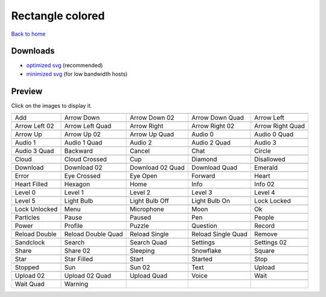 Rectangle colored
=================

`Back to home <README.rst>`__

Downloads
---------

- `optimized svg <https://github.com/IceflowRE/simple-icons/releases/download/latest/rectangle-colored-optimized.zip>`__ (recommended)
- `minimized svg <https://github.com/IceflowRE/simple-icons/releases/download/latest/rectangle-colored-minimized.zip>`__ (for low bandwidth hosts)

Preview
-------

Click on the images to display it.

========  ========  ========  ========  ========  
|svg000|  |svg001|  |svg002|  |svg003|  |svg004|
|dsc000|  |dsc001|  |dsc002|  |dsc003|  |dsc004|
|svg005|  |svg006|  |svg007|  |svg008|  |svg009|
|dsc005|  |dsc006|  |dsc007|  |dsc008|  |dsc009|
|svg010|  |svg011|  |svg012|  |svg013|  |svg014|
|dsc010|  |dsc011|  |dsc012|  |dsc013|  |dsc014|
|svg015|  |svg016|  |svg017|  |svg018|  |svg019|
|dsc015|  |dsc016|  |dsc017|  |dsc018|  |dsc019|
|svg020|  |svg021|  |svg022|  |svg023|  |svg024|
|dsc020|  |dsc021|  |dsc022|  |dsc023|  |dsc024|
|svg025|  |svg026|  |svg027|  |svg028|  |svg029|
|dsc025|  |dsc026|  |dsc027|  |dsc028|  |dsc029|
|svg030|  |svg031|  |svg032|  |svg033|  |svg034|
|dsc030|  |dsc031|  |dsc032|  |dsc033|  |dsc034|
|svg035|  |svg036|  |svg037|  |svg038|  |svg039|
|dsc035|  |dsc036|  |dsc037|  |dsc038|  |dsc039|
|svg040|  |svg041|  |svg042|  |svg043|  |svg044|
|dsc040|  |dsc041|  |dsc042|  |dsc043|  |dsc044|
|svg045|  |svg046|  |svg047|  |svg048|  |svg049|
|dsc045|  |dsc046|  |dsc047|  |dsc048|  |dsc049|
|svg050|  |svg051|  |svg052|  |svg053|  |svg054|
|dsc050|  |dsc051|  |dsc052|  |dsc053|  |dsc054|
|svg055|  |svg056|  |svg057|  |svg058|  |svg059|
|dsc055|  |dsc056|  |dsc057|  |dsc058|  |dsc059|
|svg060|  |svg061|  |svg062|  |svg063|  |svg064|
|dsc060|  |dsc061|  |dsc062|  |dsc063|  |dsc064|
|svg065|  |svg066|  |svg067|  |svg068|  |svg069|
|dsc065|  |dsc066|  |dsc067|  |dsc068|  |dsc069|
|svg070|  |svg071|  |svg072|  |svg073|  |svg074|
|dsc070|  |dsc071|  |dsc072|  |dsc073|  |dsc074|
|svg075|  |svg076|  |svg077|  |svg078|  |svg079|
|dsc075|  |dsc076|  |dsc077|  |dsc078|  |dsc079|
|svg080|  |svg081|  |svg082|  |svg083|  |svg084|
|dsc080|  |dsc081|  |dsc082|  |dsc083|  |dsc084|
|svg085|  |svg086|  |svg087|  |svg088|  |svg089|
|dsc085|  |dsc086|  |dsc087|  |dsc088|  |dsc089|
|svg090|  |svg091|  |svg092|  |svg093|  |svg094|
|dsc090|  |dsc091|  |dsc092|  |dsc093|  |dsc094|
|svg095|  |svg096|  |svg097|  |svg098|  |svg099|
|dsc095|  |dsc096|  |dsc097|  |dsc098|  |dsc099|
|svg100|  |svg101|
|dsc100|  |dsc101|
========  ========  ========  ========  ========  


.. |dsc000| replace:: Add
.. |svg000| image:: icons/rectangle-colored/add.svg
    :width: 128px
    :target: icons/rectangle-colored/add.svg
.. |dsc001| replace:: Arrow Down
.. |svg001| image:: icons/rectangle-colored/arrow_down.svg
    :width: 128px
    :target: icons/rectangle-colored/arrow_down.svg
.. |dsc002| replace:: Arrow Down 02
.. |svg002| image:: icons/rectangle-colored/arrow_down-02.svg
    :width: 128px
    :target: icons/rectangle-colored/arrow_down-02.svg
.. |dsc003| replace:: Arrow Down Quad
.. |svg003| image:: icons/rectangle-colored/arrow_down_quad.svg
    :width: 128px
    :target: icons/rectangle-colored/arrow_down_quad.svg
.. |dsc004| replace:: Arrow Left
.. |svg004| image:: icons/rectangle-colored/arrow_left.svg
    :width: 128px
    :target: icons/rectangle-colored/arrow_left.svg
.. |dsc005| replace:: Arrow Left 02
.. |svg005| image:: icons/rectangle-colored/arrow_left-02.svg
    :width: 128px
    :target: icons/rectangle-colored/arrow_left-02.svg
.. |dsc006| replace:: Arrow Left Quad
.. |svg006| image:: icons/rectangle-colored/arrow_left_quad.svg
    :width: 128px
    :target: icons/rectangle-colored/arrow_left_quad.svg
.. |dsc007| replace:: Arrow Right
.. |svg007| image:: icons/rectangle-colored/arrow_right.svg
    :width: 128px
    :target: icons/rectangle-colored/arrow_right.svg
.. |dsc008| replace:: Arrow Right 02
.. |svg008| image:: icons/rectangle-colored/arrow_right-02.svg
    :width: 128px
    :target: icons/rectangle-colored/arrow_right-02.svg
.. |dsc009| replace:: Arrow Right Quad
.. |svg009| image:: icons/rectangle-colored/arrow_right_quad.svg
    :width: 128px
    :target: icons/rectangle-colored/arrow_right_quad.svg
.. |dsc010| replace:: Arrow Up
.. |svg010| image:: icons/rectangle-colored/arrow_up.svg
    :width: 128px
    :target: icons/rectangle-colored/arrow_up.svg
.. |dsc011| replace:: Arrow Up 02
.. |svg011| image:: icons/rectangle-colored/arrow_up-02.svg
    :width: 128px
    :target: icons/rectangle-colored/arrow_up-02.svg
.. |dsc012| replace:: Arrow Up Quad
.. |svg012| image:: icons/rectangle-colored/arrow_up_quad.svg
    :width: 128px
    :target: icons/rectangle-colored/arrow_up_quad.svg
.. |dsc013| replace:: Audio 0
.. |svg013| image:: icons/rectangle-colored/audio_0.svg
    :width: 128px
    :target: icons/rectangle-colored/audio_0.svg
.. |dsc014| replace:: Audio 0 Quad
.. |svg014| image:: icons/rectangle-colored/audio_0_quad.svg
    :width: 128px
    :target: icons/rectangle-colored/audio_0_quad.svg
.. |dsc015| replace:: Audio 1
.. |svg015| image:: icons/rectangle-colored/audio_1.svg
    :width: 128px
    :target: icons/rectangle-colored/audio_1.svg
.. |dsc016| replace:: Audio 1 Quad
.. |svg016| image:: icons/rectangle-colored/audio_1_quad.svg
    :width: 128px
    :target: icons/rectangle-colored/audio_1_quad.svg
.. |dsc017| replace:: Audio 2
.. |svg017| image:: icons/rectangle-colored/audio_2.svg
    :width: 128px
    :target: icons/rectangle-colored/audio_2.svg
.. |dsc018| replace:: Audio 2 Quad
.. |svg018| image:: icons/rectangle-colored/audio_2_quad.svg
    :width: 128px
    :target: icons/rectangle-colored/audio_2_quad.svg
.. |dsc019| replace:: Audio 3
.. |svg019| image:: icons/rectangle-colored/audio_3.svg
    :width: 128px
    :target: icons/rectangle-colored/audio_3.svg
.. |dsc020| replace:: Audio 3 Quad
.. |svg020| image:: icons/rectangle-colored/audio_3_quad.svg
    :width: 128px
    :target: icons/rectangle-colored/audio_3_quad.svg
.. |dsc021| replace:: Backward
.. |svg021| image:: icons/rectangle-colored/backward.svg
    :width: 128px
    :target: icons/rectangle-colored/backward.svg
.. |dsc022| replace:: Cancel
.. |svg022| image:: icons/rectangle-colored/cancel.svg
    :width: 128px
    :target: icons/rectangle-colored/cancel.svg
.. |dsc023| replace:: Chat
.. |svg023| image:: icons/rectangle-colored/chat.svg
    :width: 128px
    :target: icons/rectangle-colored/chat.svg
.. |dsc024| replace:: Circle
.. |svg024| image:: icons/rectangle-colored/circle.svg
    :width: 128px
    :target: icons/rectangle-colored/circle.svg
.. |dsc025| replace:: Cloud
.. |svg025| image:: icons/rectangle-colored/cloud.svg
    :width: 128px
    :target: icons/rectangle-colored/cloud.svg
.. |dsc026| replace:: Cloud Crossed
.. |svg026| image:: icons/rectangle-colored/cloud_crossed.svg
    :width: 128px
    :target: icons/rectangle-colored/cloud_crossed.svg
.. |dsc027| replace:: Cup
.. |svg027| image:: icons/rectangle-colored/cup.svg
    :width: 128px
    :target: icons/rectangle-colored/cup.svg
.. |dsc028| replace:: Diamond
.. |svg028| image:: icons/rectangle-colored/diamond.svg
    :width: 128px
    :target: icons/rectangle-colored/diamond.svg
.. |dsc029| replace:: Disallowed
.. |svg029| image:: icons/rectangle-colored/disallowed.svg
    :width: 128px
    :target: icons/rectangle-colored/disallowed.svg
.. |dsc030| replace:: Download
.. |svg030| image:: icons/rectangle-colored/download.svg
    :width: 128px
    :target: icons/rectangle-colored/download.svg
.. |dsc031| replace:: Download 02
.. |svg031| image:: icons/rectangle-colored/download-02.svg
    :width: 128px
    :target: icons/rectangle-colored/download-02.svg
.. |dsc032| replace:: Download 02 Quad
.. |svg032| image:: icons/rectangle-colored/download-02-quad.svg
    :width: 128px
    :target: icons/rectangle-colored/download-02-quad.svg
.. |dsc033| replace:: Download Quad
.. |svg033| image:: icons/rectangle-colored/download_quad.svg
    :width: 128px
    :target: icons/rectangle-colored/download_quad.svg
.. |dsc034| replace:: Emerald
.. |svg034| image:: icons/rectangle-colored/emerald.svg
    :width: 128px
    :target: icons/rectangle-colored/emerald.svg
.. |dsc035| replace:: Error
.. |svg035| image:: icons/rectangle-colored/error.svg
    :width: 128px
    :target: icons/rectangle-colored/error.svg
.. |dsc036| replace:: Eye Crossed
.. |svg036| image:: icons/rectangle-colored/eye_crossed.svg
    :width: 128px
    :target: icons/rectangle-colored/eye_crossed.svg
.. |dsc037| replace:: Eye Open
.. |svg037| image:: icons/rectangle-colored/eye_open.svg
    :width: 128px
    :target: icons/rectangle-colored/eye_open.svg
.. |dsc038| replace:: Forward
.. |svg038| image:: icons/rectangle-colored/forward.svg
    :width: 128px
    :target: icons/rectangle-colored/forward.svg
.. |dsc039| replace:: Heart
.. |svg039| image:: icons/rectangle-colored/heart.svg
    :width: 128px
    :target: icons/rectangle-colored/heart.svg
.. |dsc040| replace:: Heart Filled
.. |svg040| image:: icons/rectangle-colored/heart_filled.svg
    :width: 128px
    :target: icons/rectangle-colored/heart_filled.svg
.. |dsc041| replace:: Hexagon
.. |svg041| image:: icons/rectangle-colored/hexagon.svg
    :width: 128px
    :target: icons/rectangle-colored/hexagon.svg
.. |dsc042| replace:: Home
.. |svg042| image:: icons/rectangle-colored/home.svg
    :width: 128px
    :target: icons/rectangle-colored/home.svg
.. |dsc043| replace:: Info
.. |svg043| image:: icons/rectangle-colored/info.svg
    :width: 128px
    :target: icons/rectangle-colored/info.svg
.. |dsc044| replace:: Info 02
.. |svg044| image:: icons/rectangle-colored/info-02.svg
    :width: 128px
    :target: icons/rectangle-colored/info-02.svg
.. |dsc045| replace:: Level 0
.. |svg045| image:: icons/rectangle-colored/level_0.svg
    :width: 128px
    :target: icons/rectangle-colored/level_0.svg
.. |dsc046| replace:: Level 1
.. |svg046| image:: icons/rectangle-colored/level_1.svg
    :width: 128px
    :target: icons/rectangle-colored/level_1.svg
.. |dsc047| replace:: Level 2
.. |svg047| image:: icons/rectangle-colored/level_2.svg
    :width: 128px
    :target: icons/rectangle-colored/level_2.svg
.. |dsc048| replace:: Level 3
.. |svg048| image:: icons/rectangle-colored/level_3.svg
    :width: 128px
    :target: icons/rectangle-colored/level_3.svg
.. |dsc049| replace:: Level 4
.. |svg049| image:: icons/rectangle-colored/level_4.svg
    :width: 128px
    :target: icons/rectangle-colored/level_4.svg
.. |dsc050| replace:: Level 5
.. |svg050| image:: icons/rectangle-colored/level_5.svg
    :width: 128px
    :target: icons/rectangle-colored/level_5.svg
.. |dsc051| replace:: Light Bulb
.. |svg051| image:: icons/rectangle-colored/light_bulb.svg
    :width: 128px
    :target: icons/rectangle-colored/light_bulb.svg
.. |dsc052| replace:: Light Bulb Off
.. |svg052| image:: icons/rectangle-colored/light_bulb_off.svg
    :width: 128px
    :target: icons/rectangle-colored/light_bulb_off.svg
.. |dsc053| replace:: Light Bulb On
.. |svg053| image:: icons/rectangle-colored/light_bulb_on.svg
    :width: 128px
    :target: icons/rectangle-colored/light_bulb_on.svg
.. |dsc054| replace:: Lock Locked
.. |svg054| image:: icons/rectangle-colored/lock_locked.svg
    :width: 128px
    :target: icons/rectangle-colored/lock_locked.svg
.. |dsc055| replace:: Lock Unlocked
.. |svg055| image:: icons/rectangle-colored/lock_unlocked.svg
    :width: 128px
    :target: icons/rectangle-colored/lock_unlocked.svg
.. |dsc056| replace:: Menu
.. |svg056| image:: icons/rectangle-colored/menu.svg
    :width: 128px
    :target: icons/rectangle-colored/menu.svg
.. |dsc057| replace:: Microphone
.. |svg057| image:: icons/rectangle-colored/microphone.svg
    :width: 128px
    :target: icons/rectangle-colored/microphone.svg
.. |dsc058| replace:: Moon
.. |svg058| image:: icons/rectangle-colored/moon.svg
    :width: 128px
    :target: icons/rectangle-colored/moon.svg
.. |dsc059| replace:: Ok
.. |svg059| image:: icons/rectangle-colored/ok.svg
    :width: 128px
    :target: icons/rectangle-colored/ok.svg
.. |dsc060| replace:: Particles
.. |svg060| image:: icons/rectangle-colored/particles.svg
    :width: 128px
    :target: icons/rectangle-colored/particles.svg
.. |dsc061| replace:: Pause
.. |svg061| image:: icons/rectangle-colored/pause.svg
    :width: 128px
    :target: icons/rectangle-colored/pause.svg
.. |dsc062| replace:: Paused
.. |svg062| image:: icons/rectangle-colored/paused.svg
    :width: 128px
    :target: icons/rectangle-colored/paused.svg
.. |dsc063| replace:: Pen
.. |svg063| image:: icons/rectangle-colored/pen.svg
    :width: 128px
    :target: icons/rectangle-colored/pen.svg
.. |dsc064| replace:: People
.. |svg064| image:: icons/rectangle-colored/people.svg
    :width: 128px
    :target: icons/rectangle-colored/people.svg
.. |dsc065| replace:: Power
.. |svg065| image:: icons/rectangle-colored/power.svg
    :width: 128px
    :target: icons/rectangle-colored/power.svg
.. |dsc066| replace:: Profile
.. |svg066| image:: icons/rectangle-colored/profile.svg
    :width: 128px
    :target: icons/rectangle-colored/profile.svg
.. |dsc067| replace:: Puzzle
.. |svg067| image:: icons/rectangle-colored/puzzle.svg
    :width: 128px
    :target: icons/rectangle-colored/puzzle.svg
.. |dsc068| replace:: Question
.. |svg068| image:: icons/rectangle-colored/question.svg
    :width: 128px
    :target: icons/rectangle-colored/question.svg
.. |dsc069| replace:: Record
.. |svg069| image:: icons/rectangle-colored/record.svg
    :width: 128px
    :target: icons/rectangle-colored/record.svg
.. |dsc070| replace:: Reload Double
.. |svg070| image:: icons/rectangle-colored/reload_double.svg
    :width: 128px
    :target: icons/rectangle-colored/reload_double.svg
.. |dsc071| replace:: Reload Double Quad
.. |svg071| image:: icons/rectangle-colored/reload_double_quad.svg
    :width: 128px
    :target: icons/rectangle-colored/reload_double_quad.svg
.. |dsc072| replace:: Reload Single
.. |svg072| image:: icons/rectangle-colored/reload_single.svg
    :width: 128px
    :target: icons/rectangle-colored/reload_single.svg
.. |dsc073| replace:: Reload Single Quad
.. |svg073| image:: icons/rectangle-colored/reload_single_quad.svg
    :width: 128px
    :target: icons/rectangle-colored/reload_single_quad.svg
.. |dsc074| replace:: Remove
.. |svg074| image:: icons/rectangle-colored/remove.svg
    :width: 128px
    :target: icons/rectangle-colored/remove.svg
.. |dsc075| replace:: Sandclock
.. |svg075| image:: icons/rectangle-colored/sandclock.svg
    :width: 128px
    :target: icons/rectangle-colored/sandclock.svg
.. |dsc076| replace:: Search
.. |svg076| image:: icons/rectangle-colored/search.svg
    :width: 128px
    :target: icons/rectangle-colored/search.svg
.. |dsc077| replace:: Search Quad
.. |svg077| image:: icons/rectangle-colored/search_quad.svg
    :width: 128px
    :target: icons/rectangle-colored/search_quad.svg
.. |dsc078| replace:: Settings
.. |svg078| image:: icons/rectangle-colored/settings.svg
    :width: 128px
    :target: icons/rectangle-colored/settings.svg
.. |dsc079| replace:: Settings 02
.. |svg079| image:: icons/rectangle-colored/settings-02.svg
    :width: 128px
    :target: icons/rectangle-colored/settings-02.svg
.. |dsc080| replace:: Share
.. |svg080| image:: icons/rectangle-colored/share.svg
    :width: 128px
    :target: icons/rectangle-colored/share.svg
.. |dsc081| replace:: Share 02
.. |svg081| image:: icons/rectangle-colored/share-02.svg
    :width: 128px
    :target: icons/rectangle-colored/share-02.svg
.. |dsc082| replace:: Sleeping
.. |svg082| image:: icons/rectangle-colored/sleeping.svg
    :width: 128px
    :target: icons/rectangle-colored/sleeping.svg
.. |dsc083| replace:: Snowflake
.. |svg083| image:: icons/rectangle-colored/snowflake.svg
    :width: 128px
    :target: icons/rectangle-colored/snowflake.svg
.. |dsc084| replace:: Square
.. |svg084| image:: icons/rectangle-colored/square.svg
    :width: 128px
    :target: icons/rectangle-colored/square.svg
.. |dsc085| replace:: Star
.. |svg085| image:: icons/rectangle-colored/star.svg
    :width: 128px
    :target: icons/rectangle-colored/star.svg
.. |dsc086| replace:: Star Filled
.. |svg086| image:: icons/rectangle-colored/star_filled.svg
    :width: 128px
    :target: icons/rectangle-colored/star_filled.svg
.. |dsc087| replace:: Start
.. |svg087| image:: icons/rectangle-colored/start.svg
    :width: 128px
    :target: icons/rectangle-colored/start.svg
.. |dsc088| replace:: Started
.. |svg088| image:: icons/rectangle-colored/started.svg
    :width: 128px
    :target: icons/rectangle-colored/started.svg
.. |dsc089| replace:: Stop
.. |svg089| image:: icons/rectangle-colored/stop.svg
    :width: 128px
    :target: icons/rectangle-colored/stop.svg
.. |dsc090| replace:: Stopped
.. |svg090| image:: icons/rectangle-colored/stopped.svg
    :width: 128px
    :target: icons/rectangle-colored/stopped.svg
.. |dsc091| replace:: Sun
.. |svg091| image:: icons/rectangle-colored/sun.svg
    :width: 128px
    :target: icons/rectangle-colored/sun.svg
.. |dsc092| replace:: Sun 02
.. |svg092| image:: icons/rectangle-colored/sun-02.svg
    :width: 128px
    :target: icons/rectangle-colored/sun-02.svg
.. |dsc093| replace:: Text
.. |svg093| image:: icons/rectangle-colored/text.svg
    :width: 128px
    :target: icons/rectangle-colored/text.svg
.. |dsc094| replace:: Upload
.. |svg094| image:: icons/rectangle-colored/upload.svg
    :width: 128px
    :target: icons/rectangle-colored/upload.svg
.. |dsc095| replace:: Upload 02
.. |svg095| image:: icons/rectangle-colored/upload-02.svg
    :width: 128px
    :target: icons/rectangle-colored/upload-02.svg
.. |dsc096| replace:: Upload 02 Quad
.. |svg096| image:: icons/rectangle-colored/upload-02-quad.svg
    :width: 128px
    :target: icons/rectangle-colored/upload-02-quad.svg
.. |dsc097| replace:: Upload Quad
.. |svg097| image:: icons/rectangle-colored/upload_quad.svg
    :width: 128px
    :target: icons/rectangle-colored/upload_quad.svg
.. |dsc098| replace:: Voice
.. |svg098| image:: icons/rectangle-colored/voice.svg
    :width: 128px
    :target: icons/rectangle-colored/voice.svg
.. |dsc099| replace:: Wait
.. |svg099| image:: icons/rectangle-colored/wait.svg
    :width: 128px
    :target: icons/rectangle-colored/wait.svg
.. |dsc100| replace:: Wait Quad
.. |svg100| image:: icons/rectangle-colored/wait_quad.svg
    :width: 128px
    :target: icons/rectangle-colored/wait_quad.svg
.. |dsc101| replace:: Warning
.. |svg101| image:: icons/rectangle-colored/warning.svg
    :width: 128px
    :target: icons/rectangle-colored/warning.svg

